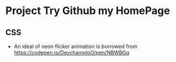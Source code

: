 * Project Try Github my HomePage
** CSS
- An ideal of neon flicker animation is borrowed from https://codepen.io/DevchamploO/pen/NBWBGq
